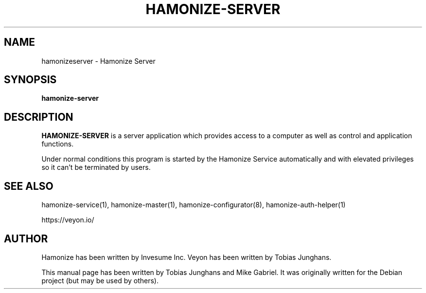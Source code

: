 .\"                                      Hey, EMACS: -*- nroff -*-
.\" First parameter, NAME, should be all caps
.\" Second parameter, SECTION, should be 1-8, maybe w/ subsection
.\" other parameters are allowed: see man(7), man(1)
.TH HAMONIZE-SERVER 1 2018-12-07 Hamonize
.\" Please adjust this date whenever revising the manpage.
.\"
.\" Some roff macros, for reference:
.\" .nh        disable hyphenation
.\" .hy        enable hyphenation
.\" .ad l      left justify
.\" .ad b      justify to both left and right margins
.\" .nf        disable filling
.\" .fi        enable filling
.\" .br        insert line break
.\" .sp <n>    insert n+1 empty lines
.\" for manpage-specific macros, see man(7)
.SH NAME
hamonizeserver \- Hamonize Server
.SH SYNOPSIS
.B hamonize-server
.br
.SH DESCRIPTION
.PP
.\" TeX users may be more comfortable with the \fB<whatever>\fP and
.\" \fI<whatever>\fP escape sequences to invode bold face and italics,
.\" respectively.
\fBHAMONIZE-SERVER\fR is a server application which provides access to a
computer as well as control and application functions.
.PP
Under normal conditions this program is started by the Hamonize Service
automatically and with elevated privileges so it can’t be terminated by
users.
.PP
.SH SEE ALSO
hamonize-service(1), hamonize-master(1), hamonize-configurator(8), hamonize-auth-helper(1)
.PP
https://veyon.io/

.SH AUTHOR
Hamonize has been written by Invesume Inc.
Veyon has been written by Tobias Junghans.
.PP
This manual page has been written by Tobias Junghans and Mike Gabriel. It
was originally written for the Debian project (but may be used by
others).
